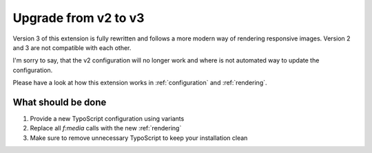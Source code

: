 .. _upgrade:

=====================
Upgrade from v2 to v3
=====================

Version 3 of this extension is fully rewritten and follows a
more modern way of rendering responsive images.
Version 2 and 3 are not compatible with each other.

I'm sorry to say, that the v2 configuration will no longer work
and where is not automated way to update the configuration.

Please have a look at how this extension works
in :ref:`configuration` and :ref:`rendering`.


What should be done
===================

1. Provide a new TypoScript configuration using variants
2. Replace all `f:media` calls with the new :ref:`rendering`
3. Make sure to remove unnecessary TypoScript to keep your installation clean
